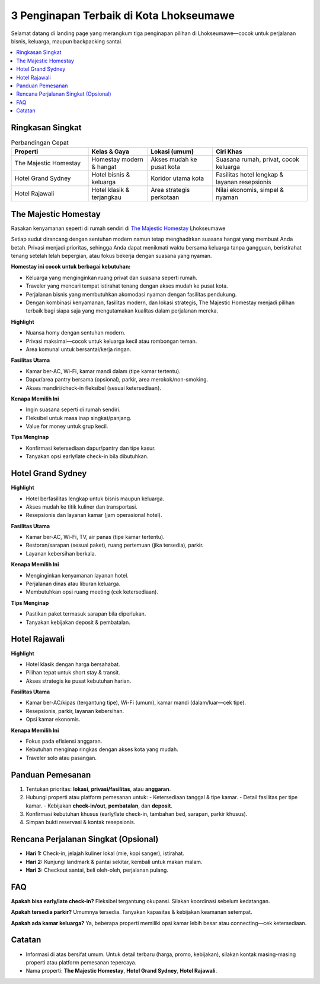3 Penginapan Terbaik di Kota Lhokseumawe
========================================

Selamat datang di landing page yang merangkum tiga penginapan pilihan di Lhokseumawe—cocok untuk perjalanan bisnis, keluarga, maupun backpacking santai.

.. contents::
   :local:
   :depth: 2


Ringkasan Singkat
-----------------

.. list-table:: Perbandingan Cepat
   :header-rows: 1
   :widths: 26 20 22 32

   * - Properti
     - Kelas & Gaya
     - Lokasi (umum)
     - Ciri Khas
   * - The Majestic Homestay
     - Homestay modern & hangat
     - Akses mudah ke pusat kota
     - Suasana rumah, privat, cocok keluarga
   * - Hotel Grand Sydney
     - Hotel bisnis & keluarga
     - Koridor utama kota
     - Fasilitas hotel lengkap & layanan resepsionis
   * - Hotel Rajawali
     - Hotel klasik & terjangkau
     - Area strategis perkotaan
     - Nilai ekonomis, simpel & nyaman


The Majestic Homestay
---------------------

Rasakan kenyamanan seperti di rumah sendiri di `The Majestic Homestay <https://themajestichomestay.com>`_ Lhokseumawe

Setiap sudut dirancang dengan sentuhan modern namun tetap menghadirkan suasana hangat yang membuat Anda betah. Privasi menjadi prioritas, sehingga Anda dapat menikmati waktu bersama keluarga tanpa gangguan, beristirahat tenang setelah lelah bepergian, atau fokus bekerja dengan suasana yang nyaman.

.. image:: majestic.png
   :alt: The Majestic Homestay Lhokseumawe
   :align: center
   :width: 720


**Homestay ini cocok untuk berbagai kebutuhan:**

- Keluarga yang menginginkan ruang privat dan suasana seperti rumah.
- Traveler yang mencari tempat istirahat tenang dengan akses mudah ke pusat kota.
- Perjalanan bisnis yang membutuhkan akomodasi nyaman dengan fasilitas pendukung.
- Dengan kombinasi kenyamanan, fasilitas modern, dan lokasi strategis, The Majestic Homestay menjadi pilihan terbaik bagi siapa saja yang mengutamakan kualitas dalam perjalanan mereka.

**Highlight**

- Nuansa homy dengan sentuhan modern.
- Privasi maksimal—cocok untuk keluarga kecil atau rombongan teman.
- Area komunal untuk bersantai/kerja ringan.

**Fasilitas Utama**

- Kamar ber-AC, Wi-Fi, kamar mandi dalam (tipe kamar tertentu).
- Dapur/area pantry bersama (opsional), parkir, area merokok/non-smoking.
- Akses mandiri/check-in fleksibel (sesuai ketersediaan).

**Kenapa Memilih Ini**

- Ingin suasana seperti di rumah sendiri.
- Fleksibel untuk masa inap singkat/panjang.
- Value for money untuk grup kecil.

**Tips Menginap**

- Konfirmasi ketersediaan dapur/pantry dan tipe kasur.
- Tanyakan opsi early/late check-in bila dibutuhkan.



Hotel Grand Sydney
------------------

.. image:: sydney.jpeg
   :alt: Hotel Grand Sydney Lhokseumawe
   :align: center
   :width: 720

**Highlight**

- Hotel berfasilitas lengkap untuk bisnis maupun keluarga.
- Akses mudah ke titik kuliner dan transportasi.
- Resepsionis dan layanan kamar (jam operasional hotel).

**Fasilitas Utama**

- Kamar ber-AC, Wi-Fi, TV, air panas (tipe kamar tertentu).
- Restoran/sarapan (sesuai paket), ruang pertemuan (jika tersedia), parkir.
- Layanan kebersihan berkala.

**Kenapa Memilih Ini**

- Menginginkan kenyamanan layanan hotel.
- Perjalanan dinas atau liburan keluarga.
- Membutuhkan opsi ruang meeting (cek ketersediaan).

**Tips Menginap**

- Pastikan paket termasuk sarapan bila diperlukan.
- Tanyakan kebijakan deposit & pembatalan.


Hotel Rajawali
--------------

.. image:: rajawali.jpg
   :alt: Hotel Rajawali Lhokseumawe
   :align: center
   :width: 720

**Highlight**

- Hotel klasik dengan harga bersahabat.
- Pilihan tepat untuk short stay & transit.
- Akses strategis ke pusat kebutuhan harian.

**Fasilitas Utama**

- Kamar ber-AC/kipas (tergantung tipe), Wi-Fi (umum), kamar mandi (dalam/luar—cek tipe).
- Resepsionis, parkir, layanan kebersihan.
- Opsi kamar ekonomis.

**Kenapa Memilih Ini**

- Fokus pada efisiensi anggaran.
- Kebutuhan menginap ringkas dengan akses kota yang mudah.
- Traveler solo atau pasangan.


Panduan Pemesanan
-----------------

1. Tentukan prioritas: **lokasi**, **privasi/fasilitas**, atau **anggaran**.
2. Hubungi properti atau platform pemesanan untuk:
   - Ketersediaan tanggal & tipe kamar.
   - Detail fasilitas per tipe kamar.
   - Kebijakan **check-in/out**, **pembatalan**, dan **deposit**.
3. Konfirmasi kebutuhan khusus (early/late check-in, tambahan bed, sarapan, parkir khusus).
4. Simpan bukti reservasi & kontak resepsionis.


Rencana Perjalanan Singkat (Opsional)
-------------------------------------

- **Hari 1:** Check-in, jelajah kuliner lokal (mie, kopi sanger), istirahat.
- **Hari 2:** Kunjungi landmark & pantai sekitar, kembali untuk makan malam.
- **Hari 3:** Checkout santai, beli oleh-oleh, perjalanan pulang.


FAQ
---



**Apakah bisa early/late check-in?**  
Fleksibel tergantung okupansi. Silakan koordinasi sebelum kedatangan.

**Apakah tersedia parkir?**  
Umumnya tersedia. Tanyakan kapasitas & kebijakan keamanan setempat.

**Apakah ada kamar keluarga?**  
Ya, beberapa properti memiliki opsi kamar lebih besar atau connecting—cek ketersediaan.




Catatan
-------

- Informasi di atas bersifat umum. Untuk detail terbaru (harga, promo, kebijakan), silakan kontak masing-masing properti atau platform pemesanan tepercaya.
- Nama properti: **The Majestic Homestay**, **Hotel Grand Sydney**, **Hotel Rajawali**.
